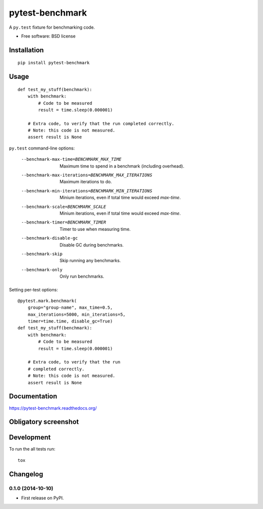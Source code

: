 ===============================
pytest-benchmark
===============================

| |docs| |travis| |appveyor| |coveralls| |landscape| |scrutinizer|
| |version| |downloads| |wheel| |supported-versions| |supported-implementations|

.. |docs| image:: https://readthedocs.org/projects/pytest-benchmark/badge/?style=flat
    :target: https://readthedocs.org/projects/pytest-benchmark
    :alt: Documentation Status

.. |travis| image:: http://img.shields.io/travis/ionelmc/pytest-benchmark/master.png?style=flat
    :alt: Travis-CI Build Status
    :target: https://travis-ci.org/ionelmc/pytest-benchmark

.. |appveyor| image:: https://ci.appveyor.com/api/projects/status/github/ionelmc/pytest-benchmark?branch=master
    :alt: AppVeyor Build Status
    :target: https://ci.appveyor.com/project/ionelmc/pytest-benchmark

.. |coveralls| image:: http://img.shields.io/coveralls/ionelmc/pytest-benchmark/master.png?style=flat
    :alt: Coverage Status
    :target: https://coveralls.io/r/ionelmc/pytest-benchmark

.. |landscape| image:: https://landscape.io/github/ionelmc/pytest-benchmark/master/landscape.svg?style=flat
    :target: https://landscape.io/github/ionelmc/pytest-benchmark/master
    :alt: Code Quality Status

.. |version| image:: http://img.shields.io/pypi/v/pytest-benchmark.png?style=flat
    :alt: PyPI Package latest release
    :target: https://pypi.python.org/pypi/pytest-benchmark

.. |downloads| image:: http://img.shields.io/pypi/dm/pytest-benchmark.png?style=flat
    :alt: PyPI Package monthly downloads
    :target: https://pypi.python.org/pypi/pytest-benchmark

.. |wheel| image:: https://pypip.in/wheel/pytest-benchmark/badge.png?style=flat
    :alt: PyPI Wheel
    :target: https://pypi.python.org/pypi/pytest-benchmark

.. |supported-versions| image:: https://pypip.in/py_versions/pytest-benchmark/badge.png?style=flat
    :alt: Supported versions
    :target: https://pypi.python.org/pypi/pytest-benchmark

.. |supported-implementations| image:: https://pypip.in/implementation/pytest-benchmark/badge.png?style=flat
    :alt: Supported imlementations
    :target: https://pypi.python.org/pypi/pytest-benchmark

.. |scrutinizer| image:: https://img.shields.io/scrutinizer/g/ionelmc/pytest-benchmark/master.png?style=flat
    :alt: Scrtinizer Status
    :target: https://scrutinizer-ci.com/g/ionelmc/pytest-benchmark/

A ``py.test`` fixture for benchmarking code.

* Free software: BSD license

Installation
============

::

    pip install pytest-benchmark

Usage
=====

::

    def test_my_stuff(benchmark):
        with benchmark:
            # Code to be measured
            result = time.sleep(0.000001)

        # Extra code, to verify that the run completed correctly.
        # Note: this code is not measured.
        assert result is None

``py.test`` command-line options:

    --benchmark-max-time=BENCHMARK_MAX_TIME
                          Maximum time to spend in a benchmark (including
                          overhead).
    --benchmark-max-iterations=BENCHMARK_MAX_ITERATIONS
                          Maximum iterations to do.
    --benchmark-min-iterations=BENCHMARK_MIN_ITERATIONS
                          Minium iterations, even if total time would exceed
                          `max-time`.
    --benchmark-scale=BENCHMARK_SCALE
                          Minium iterations, even if total time would exceed
                          `max-time`.
    --benchmark-timer=BENCHMARK_TIMER
                          Timer to use when measuring time.
    --benchmark-disable-gc
                          Disable GC during benchmarks.
    --benchmark-skip      Skip running any benchmarks.
    --benchmark-only      Only run benchmarks.

Setting per-test options::

    @pytest.mark.benchmark(
        group="group-name", max_time=0.5,
        max_iterations=5000, min_iterations=5,
        timer=time.time, disable_gc=True)
    def test_my_stuff(benchmark):
        with benchmark:
            # Code to be measured
            result = time.sleep(0.000001)

        # Extra code, to verify that the run
        # completed correctly.
        # Note: this code is not measured.
        assert result is None


Documentation
=============

https://pytest-benchmark.readthedocs.org/

Obligatory screenshot
=====================

.. image:: https://github.com/ionelmc/pytest-benchmark/raw/master/docs/screenshot.png
    :alt: Screenshot of py.test summary

Development
===========

To run the all tests run::

    tox


Changelog
=========

0.1.0 (2014-10-10)
-----------------------------------------

* First release on PyPI.

